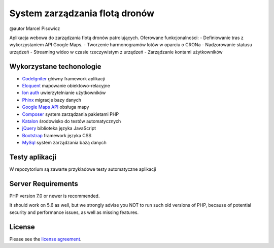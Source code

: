 ###################
System zarządzania flotą dronów
###################
@autor Marcel Pisowicz

Aplikacja webowa do zarządzania flotą dronów patrolujących.
Oferowane funkcjonalności:
- Definiowanie tras z wykorzystaniem API Google Maps.
- Tworzenie harmonogramów lotów w oparciu o CRONa
- Nadzorowanie statusu urządzeń
- Streaming wideo w czasie rzeczywistym z urządzeń
- Zarządzanie kontami użytkowników

*******************
Wykorzystane techonologie
*******************

- `CodeIgniter <https://codeigniter.com/>`_ główny framework aplikacji
- `Eloquent <https://laravel.com/docs/4.2/eloquent/>`_ mapowanie obiektowo-relacyjne
- `Ion auth <http://benedmunds.com/ion_auth/>`_ uwierzytelnianie użytkowników
- `Phinx <http://docs.phinx.org/en/latest/migrations.html/>`_ migracje bazy danych
- `Google Maps API <https://developers.google.com/maps/>`_ obsługa mapy
- `Composer <https://getcomposer.org/>`_ system zarządzania pakietami PHP
- `Katalon <https://www.katalon.com/>`_ środowisko do testów automatycznych
- `jQuery <https://jquery.com/>`_ biblioteka języka JavaScript
- `Bootstrap <https://getbootstrap.com/>`_ framework języka CSS
- `MySql <https://www.mysql.com/>`_ system zarządzania bazą danych

*******************
Testy aplikacji
*******************

W repozytorium są zawarte przykładowe testy automatyczne aplikacji

*******************
Server Requirements
*******************

PHP version 7.0 or newer is recommended.

It should work on 5.6 as well, but we strongly advise you NOT to run
such old versions of PHP, because of potential security and performance
issues, as well as missing features.

*******
License
*******

Please see the `license
agreement <https://github.com/bcit-ci/CodeIgniter/blob/develop/user_guide_src/source/license.rst>`_.
